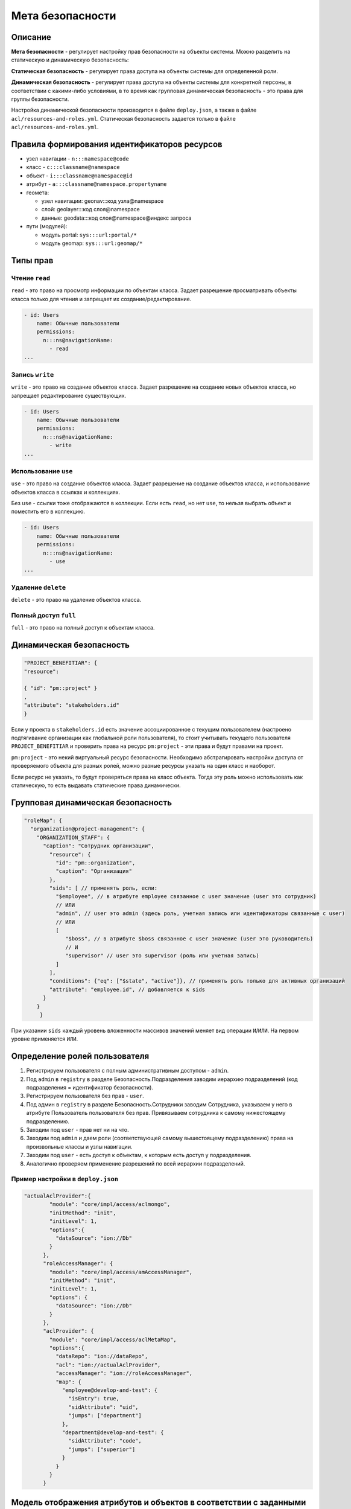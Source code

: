 Мета безопасности
=================

Описание
--------

**Мета безопасности** - регулирует настройку прав безопасности на объекты системы. Можно разделить на статическую и динамическую безопасность: 

**Статическая безопасность** - регулирует права доступа на объекты системы для определенной роли.   

**Динамическая безопасность** - регулирует права доступа на объекты системы для конкретной персоны, в соответствии с какими-либо условиями, в то время как групповая динамическая безопасность - это права для группы безопасности. 

Настройка динамической безопасности производится в файле ``deploy.json``\ , а также в файле ``acl/resources-and-roles.yml``. Статическая безопасность задается только в файле ``acl/resources-and-roles.yml``.

Правила формирования идентификаторов ресурсов
---------------------------------------------

* узел навигации - ``n:::namespace@code``
* класс - ``c:::classname@namespace``
* объект - ``i:::classname@namespace@id``
* атрибут - ``a:::classname@namespace.propertyname``
* геомета:

  * узел навигации: geonav:::код узла@namespace
  * слой: geolayer:::код слоя@namespace
  * данные: geodata:::код слоя@namespace@индекс запроса

* пути (модулей):

  * модуль portal: ``sys:::url:portal/*``
  * модуль geomap: ``sys:::url:geomap/*``

Типы прав
---------

Чтение ``read``
~~~~~~~~~~~~~~~

``read`` - это право на просмотр информации по объектам класса. Задает разрешение просматривать объекты класса только для чтения и запрещает их создание/редактирование.

.. code-block:: text

   - id: Users
       name: Обычные пользователи
       permissions:
         n:::ns@navigationName:
           - read
   ...

Запись ``write``
~~~~~~~~~~~~~~~~

``write`` - это право на создание объектов класса. Задает разрешение на создание новых объектов класса, но запрещает редактирование существующих.

.. code-block:: text

   - id: Users
       name: Обычные пользователи
       permissions:
         n:::ns@navigationName:
           - write
   ...

Использование ``use``
~~~~~~~~~~~~~~~~~~~~~

``use`` - это право на создание объектов класса. Задает разрешение на создание объектов класса, и использование объектов класса в ссылках и коллекциях.

Без ``use`` - ссылки тоже отображаются в коллекции. Если есть ``read``\ , но нет ``use``\ , то нельзя выбрать объект и поместить его в коллекцию.

.. code-block:: text

   - id: Users
       name: Обычные пользователи
       permissions:
         n:::ns@navigationName:
           - use
   ...

Удаление ``delete``
~~~~~~~~~~~~~~~~~~~

``delete`` - это право на удаление объектов класса.

Полный доступ ``full``
~~~~~~~~~~~~~~~~~~~~~~

``full`` - это право на полный доступ к объектам класса.

Динамическая безопасность
-------------------------

.. code-block:: js

   "PROJECT_BENEFITIAR": {
   "resource":

   { "id": "pm::project" }
   ,
   "attribute": "stakeholders.id"
   }

Если у проекта в ``stakeholders.id`` есть значение ассоциированное с текущим пользователем (настроено подтягивание организации как глобальной роли пользователя), то стоит учитывать текущего пользователя ``PROJECT_BENEFITIAR`` и проверить права на ресурс ``pm:project`` - эти права и будут правами на проект.

``pm:project`` - это некий виртуальный ресурс безопасности. Необходимо абстрагировать настройки доступа от проверяемого объекта
для разных ролей, можно разные ресурсы указать на один класс и наоборот.

Если ресурс не указать, то будут проверяться права на класс объекта. Тогда эту роль можно использовать как статическую, то есть выдавать статические права динамически.

Групповая динамическая безопасность
-----------------------------------

.. code-block:: js

   "roleMap": {
     "organization@project-management": {
       "ORGANIZATION_STAFF": {
         "caption": "Сотрудник организации",
           "resource": {
             "id": "pm::organization",
             "caption": "Организация"
           },
           "sids": [ // применять роль, если:
             "$employee", // в атрибуте employee связанное с user значение (user это сотрудник)
             // ИЛИ
             "admin", // user это admin (здесь роль, учетная запись или идентификаторы связанные с user)
             // ИЛИ
             [
                "$boss", // в атрибуте $boss связанное с user значение (user это руководитель)
                // И
                "supervisor" // user это supervisor (роль или учетная запись)
             ]
           ],
           "conditions": {"eq": ["$state", "active"]}, // применять роль только для активных организаций
           "attribute": "employee.id", // добавляется к sids
         }
       }
	}

При указании ``sids`` каждый уровень вложенности массивов значений меняет вид операции ``И``\ /\ ``ИЛИ``. На первом уровне применяется ``ИЛИ``.

Определение ролей пользователя
------------------------------

#. Регистрируем пользователя с полным административным доступом - ``admin``.
#. Под ``admin`` в ``registry`` в разделе Безопасность.Подразделения заводим иерархию подразделений (код подразделения = идентификатор безопасности).
#. Регистрируем пользователя без прав - ``user``.
#. Под админ в ``registry`` в разделе Безопасность.Сотрудники заводим Сотрудника, указываем у него в атрибуте Пользователь пользователя без прав. Привязываем сотрудника к самому нижестоящему подразделению.
#. Заходим под ``user`` -  прав нет ни на что.
#. Заходим под ``admin`` и даем роли (соответствующей самому вышестоящему подразделению) права на произвольные классы и узлы навигации.
#. Заходим под ``user`` - есть доступ к объектам, к которым есть доступ у подразделения.
#. Аналогично проверяем применение разрешений по всей иерархии подразделений.

Пример настройки в ``deploy.json``
~~~~~~~~~~~~~~~~~~~~~~~~~~~~~~~~~~

.. code-block:: js

   "actualAclProvider":{
           "module": "core/impl/access/aclmongo",
           "initMethod": "init",
           "initLevel": 1,
           "options":{
             "dataSource": "ion://Db"
           }
         },
         "roleAccessManager": {
           "module": "core/impl/access/amAccessManager",
           "initMethod": "init",
           "initLevel": 1,
           "options": {
             "dataSource": "ion://Db"
           }
         },
         "aclProvider": {
           "module": "core/impl/access/aclMetaMap",
           "options":{
             "dataRepo": "ion://dataRepo",
             "acl": "ion://actualAclProvider",
             "accessManager": "ion://roleAccessManager",
             "map": {
               "employee@develop-and-test": {
                 "isEntry": true,
                 "sidAttribute": "uid",
                 "jumps": ["department"]
               },
               "department@develop-and-test": {
                 "sidAttribute": "code",
                 "jumps": ["superior"]
               }
             }
           }
         }

Модель отображения атрибутов и объектов в соответствии с заданными правами
--------------------------------------------------------------------------

Есть класс [Проекты], в нем содержится атрибут с типом "Коллекция" - [Мероприятия].
Если для класса [Мероприятия] нет прав на чтение, то атрибут этого класса не показывается на форме класса [Проекты].

Если для класса есть динамическая безопасность - то независимо есть или нет права на чтение класса [Мероприятия] - атрибут на форме класса [Проекты] будет показан, но сами объекты мероприятий будут показаны только если на них есть права.

**NB:** Для отображения атрибута и объектов необходимо задавать как статическую, так и динамическую безопасность на класс по ссылке атрибута.

Если есть статическое право на чтение на класс, то пользователь увидит все объекты этого класса вне зависимости от динамических прав, и дополнительно будет делаться выборка объектов, на которые настроена динамическая безопасность и они будут отображаться для пользователя в соответствии с настройками в ней.

----
